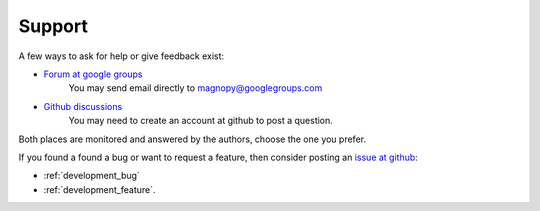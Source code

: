 .. _support:

*******
Support
*******

A few ways to ask for help or give feedback exist:

* `Forum at google groups <https://groups.google.com/g/magnopy>`_
    You may send email directly to magnopy@googlegroups.com

* `Github discussions <https://github.com/magnopy/magnopy/discussions>`_
    You may need to create an account at github to post a question.

Both places are  monitored and answered by the authors, choose the one you prefer.

If you found a found a bug or want to request a feature,
then consider posting an `issue at github <https://github.com/magnopy/magnopy/issues>`_:

* :ref:`development_bug`
* :ref:`development_feature`.
